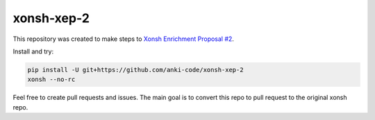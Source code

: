 xonsh-xep-2
===========

This repository was created to make steps to `Xonsh Enrichment Proposal #2 <https://github.com/anki-code/xonsh-operators-proposal/blob/main/XEP-2.rst>`_.

Install and try:

.. code-block:: bash

    pip install -U git+https://github.com/anki-code/xonsh-xep-2
    xonsh --no-rc


Feel free to create pull requests and issues. The main goal is to convert this repo to pull request to the original xonsh repo.
